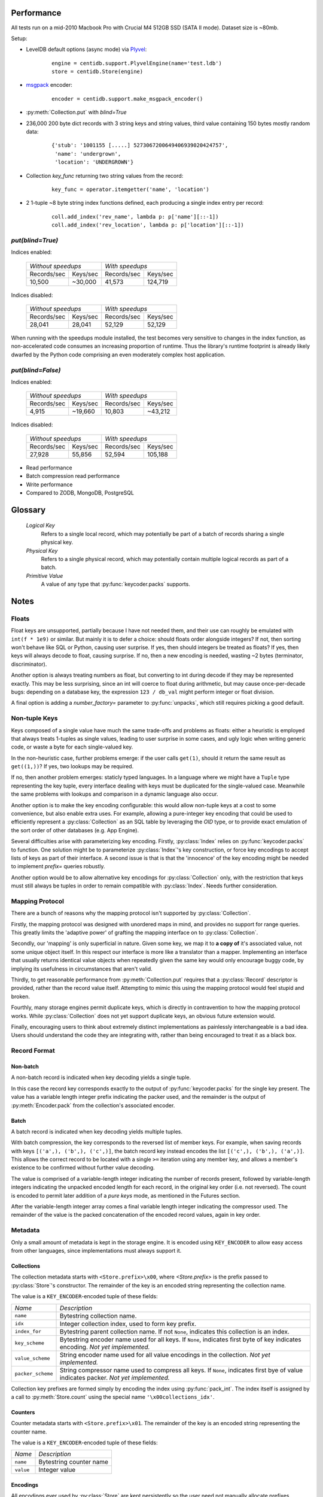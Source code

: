 
Performance
###########

All tests run on a mid-2010 Macbook Pro with Crucial M4 512GB SSD (SATA II
mode). Dataset size is ~80mb.

Setup:

* LevelDB default options (async mode) via `Plyvel
  <http://plyvel.readthedocs.org/>`_:

    ::

        engine = centidb.support.PlyvelEngine(name='test.ldb')
        store = centidb.Store(engine)

* `msgpack <http://msgpack.org/>`_ encoder:

    ::

        encoder = centidb.support.make_msgpack_encoder()

* :py:meth:`Collection.put` with `blind=True`

* 236,000 200 byte dict records with 3 string keys and string values, third
  value containing 150 bytes mostly random data:

    ::

        {'stub': '1001155 [.....] 5273067200649406939020424757',
         'name': 'undergrown',
         'location': 'UNDERGROWN'}

* Collection `key_func` returning two string values from the record:

    ::

        key_func = operator.itemgetter('name', 'location')

* 2 1-tuple ~8 byte string index functions defined, each producing a single
  index entry per record:

    ::

        coll.add_index('rev_name', lambda p: p['name'][::-1])
        coll.add_index('rev_location', lambda p: p['location'][::-1])


`put(blind=True)`
++++++++++++++++++

Indices enabled:

    +-------------------------------------+-----------------------------------+
    | *Without speedups*                  | *With speedups*                   |
    +-------------------+-----------------+---------------------+-------------+
    | Records/sec       | Keys/sec        | Records/sec         | Keys/sec    |
    +-------------------+-----------------+---------------------+-------------+
    | 10,500            | ~30,000         | 41,573              | 124,719     |
    +-------------------+-----------------+---------------------+-------------+

Indices disabled:

    +-------------------------------------+-----------------------------------+
    | *Without speedups*                  | *With speedups*                   |
    +-------------------+-----------------+---------------------+-------------+
    | Records/sec       | Keys/sec        | Records/sec         | Keys/sec    |
    +-------------------+-----------------+---------------------+-------------+
    | 28,041            | 28,041          | 52,129              | 52,129      |
    +-------------------+-----------------+---------------------+-------------+

When running with the speedups module installed, the test becomes very
sensitive to changes in the index function, as non-accelerated code consumes an
increasing proportion of runtime. Thus the library's runtime footprint is
already likely dwarfed by the Python code comprising an even moderately complex
host application.


`put(blind=False)`
+++++++++++++++++++

Indices enabled:

    +-------------------------------------+-----------------------------------+
    | *Without speedups*                  | *With speedups*                   |
    +-------------------+-----------------+---------------------+-------------+
    | Records/sec       | Keys/sec        | Records/sec         | Keys/sec    |
    +-------------------+-----------------+---------------------+-------------+
    | 4,915             | ~19,660         | 10,803              | ~43,212     |
    +-------------------+-----------------+---------------------+-------------+

Indices disabled:

    +-------------------------------------+-----------------------------------+
    | *Without speedups*                  | *With speedups*                   |
    +-------------------+-----------------+---------------------+-------------+
    | Records/sec       | Keys/sec        | Records/sec         | Keys/sec    |
    +-------------------+-----------------+---------------------+-------------+
    | 27,928            | 55,856          | 52,594              | 105,188     |
    +-------------------+-----------------+---------------------+-------------+


* Read performance
* Batch compression read performance
* Write performance
* Compared to ZODB, MongoDB, PostgreSQL


Glossary
########

    *Logical Key*
        Refers to a single local record, which may potentially be part of a
        batch of records sharing a single physical key.

    *Physical Key*
        Refers to a single physical record, which may potentially contain
        multiple logical records as part of a batch.

    *Primitive Value*
        A value of any type that :py:func:`keycoder.packs` supports.

Notes
#####

Floats
++++++

Float keys are unsupported, partially because I have not needed them, and their
use can roughly be emulated with ``int(f * 1e9)`` or similar. But mainly it is
to defer a choice: should floats order alongside integers? If not, then sorting
won't behave like SQL or Python, causing user surprise. If yes, then should
integers be treated as floats? If yes, then keys will always decode to float,
causing surprise. If no, then a new encoding is needed, wasting ~2 bytes
(terminator, discriminator).

Another option is always treating numbers as float, but converting to int
during decode if they may be represented exactly. This may be less surprising,
since an int will coerce to float during arithmetic, but may cause
once-per-decade bugs: depending on a database key, the expression ``123 /
db_val`` might perform integer or float division.

A final option is adding a `number_factory=` parameter to
:py:func:`unpacks`, which still requires picking a good default.

Non-tuple Keys
++++++++++++++

Keys composed of a single value have much the same trade-offs and problems as
floats: either a heuristic is employed that always treats 1-tuples as single
values, leading to user surprise in some cases, and ugly logic when writing
generic code, or waste a byte for each single-valued key.

In the non-heuristic case, further problems emerge: if the user calls
``get(1)``, should it return the same result as ``get((1,))``? If yes, two
lookups may be required.

If no, then another problem emerges: staticly typed languages. In a language
where we might have a ``Tuple`` type representing the key tuple, every
interface dealing with keys must be duplicated for the single-valued case.
Meanwhile the same problems with lookups and comparison in a dynamic language
also occur.

Another option is to make the key encoding configurable: this would allow
non-tuple keys at a cost to some convenience, but also enable extra uses. For
example, allowing a pure-integer key encoding that could be used to efficiently
represent a :py:class:`Collection` as an SQL table by leveraging the `OID`
type, or to provide exact emulation of the sort order of other databases (e.g.
App Engine).

Several difficulties arise with parameterizing key encoding. Firstly,
:py:class:`Index` relies on :py:func:`keycoder.packs` to function. One
solution might be to parameterize :py:class:`Index`'s key construction, or
force key encodings to accept lists of keys as part of their interface. A
second issue is that is that the 'innocence' of the key encoding might be
needed to implement `prefix=` queries robustly.

Another option would be to allow alternative key encodings for
:py:class:`Collection` only, with the restriction that keys must still always
be tuples in order to remain compatible with :py:class:`Index`. Needs further
consideration.

Mapping Protocol
++++++++++++++++

There are a bunch of reasons why the mapping protocol isn't supported by
:py:class:`Collection`.

Firstly, the mapping protocol was designed with unordered maps in mind, and
provides no support for range queries. This greatly limits the 'adaptive power'
of grafting the mapping interface on to :py:class:`Collection`.

Secondly, our 'mapping' is only superficial in nature. Given some key, we map
it to **a copy of** it's associated value, not some unique object itself. In
this respect our interface is more like a translator than a mapper.
Implementing an interface that usually returns identical value objects when
repeatedly given the same key would only encourage buggy code, by implying its
usefulness in circumstances that aren't valid.

Thirdly, to get reasonable performance from :py:meth:`Collection.put` requires
that a :py:class:`Record` descriptor is provided, rather than the record value
itself. Attempting to mimic this using the mapping protocol would feel stupid
and broken.

Fourthly, many storage engines permit duplicate keys, which is directly in
contravention to how the mapping protocol works. While :py:class:`Collection`
does not yet support duplicate keys, an obvious future extension would.

Finally, encouraging users to think about extremely distinct implementations as
painlessly interchangeable is a bad idea. Users should understand the code they
are integrating with, rather than being encouraged to treat it as a black box.


Record Format
+++++++++++++

Non-batch
---------

A non-batch record is indicated when key decoding yields a single tuple.

In this case the record key corresponds exactly to the output of
:py:func:`keycoder.packs` for the single key present. The value has a
variable length integer prefix indicating the packer used, and the remainder is
the output of :py:meth:`Encoder.pack` from the collection's associated encoder.

Batch
-----

A batch record is indicated when key decoding yields multiple tuples.

With batch compression, the key corresponds to the reversed list of member
keys. For example, when saving records with keys ``[('a',), ('b',), ('c',)]``,
the batch record key instead encodes the list ``[('c',), ('b',), ('a',)]``.
This allows the correct record to be located with a single ``>=`` iteration
using any member key, and allows a member's existence to be confirmed without
further value decoding.

The value is comprised of a variable-length integer indicating the number of
records present, followed by variable-length integers indicating the unpacked
encoded length for each record, in the original key order (i.e. not reversed).
The count is encoded to permit later addition of a `pure keys` mode, as
mentioned in the Futures section.

After the variable-length integer array comes a final variable length integer
indicating the compressor used. The remainder of the value is the packed
concatenation of the encoded record values, again in key order.


Metadata
++++++++

Only a small amount of metadata is kept in the storage engine. It is encoded
using ``KEY_ENCODER`` to allow easy access from other languages, since
implementations must always support it.


Collections
-----------

The collection metadata starts with ``<Store.prefix>\x00``, where
`<Store.prefix>` is the prefix passed to :py:class:`Store`'s constructor. The
remainder of the key is an encoded string representing the collection name.

The value is a ``KEY_ENCODER``-encoded tuple of these fields:

+-------------------+-------------------------------------------------------+
| *Name*            | *Description*                                         |
+-------------------+-------------------------------------------------------+
| ``name``          | Bytestring collection name.                           |
+-------------------+-------------------------------------------------------+
| ``idx``           | Integer collection index, used to form key prefix.    |
+-------------------+-------------------------------------------------------+
| ``index_for``     | Bytestring parent collection name. If not ``None``,   |
|                   | indicates this collection is an index.                |
+-------------------+-------------------------------------------------------+
| ``key_scheme``    | Bytestring encoder name used for all keys. If         |
|                   | ``None``, indicates first byte of key indicates       |
|                   | encoding. *Not yet implemented.*                      |
+-------------------+-------------------------------------------------------+
| ``value_scheme``  | String encoder name used for all value encodings in   |
|                   | the collection. *Not yet implemented.*                |
+-------------------+-------------------------------------------------------+
| ``packer_scheme`` | String compressor name used to compress all keys.     |
|                   | If ``None``, indicates first bye of value indicates   |
|                   | packer. *Not yet implemented.*                        |
+-------------------+-------------------------------------------------------+

Collection key prefixes are formed simply by encoding the index using
:py:func:`pack_int`. The index itself is assigned by a call to
:py:meth:`Store.count` using the special name ``'\x00collections_idx'``.

Counters
--------

Counter metadata starts with ``<Store.prefix>\x01``. The remainder of the key
is an encoded string representing the counter name.

The value is a ``KEY_ENCODER``-encoded tuple of these fields:

+-------------------+-------------------------------------------------------+
| *Name*            | *Description*                                         |
+-------------------+-------------------------------------------------------+
| ``name``          | Bytestring counter name                               |
+-------------------+-------------------------------------------------------+
| ``value``         | Integer value                                         |
+-------------------+-------------------------------------------------------+

Encodings
---------

All encodings ever used by :py:class:`Store` are kept persistently so the user
need not manually allocate prefixes, potentially in several places spanning
multiple languages. Additionally since the encoding name is stored, a
meaningful diagnostic can be printed if attempts are made to access records
encoded with an unregistered encoder.

Encoding metadata starts with ``<prefix>\x02``. The remainder of the key is an
encoded string representing the encoding or compressor name.

The value is a ``KEY_ENCODER``-encoded tuple of these fields:

+-------------------+-------------------------------------------------------+
| *Name*            | *Description*                                         |
+-------------------+-------------------------------------------------------+
| ``name``          | Bytestring encoding/compressor name                   |
+-------------------+-------------------------------------------------------+
| ``idx``           | Integer compressor index, used to form value prefix   |
+-------------------+-------------------------------------------------------+

Compressor value prefixes are formed simply by encoding the index using
:py:func:`pack_int`. The index itself is assigned by a call to
:py:meth:`Store.count` using the special name ``'\x00encodings_idx'``.

The following entries are assumed to exist, but are never physically written to
the storage engine:

+-------------------+---------+---------------------------------------------+
| ``name``          | ``idx`` | *Description*                               |
+-------------------+---------+---------------------------------------------+
| ``key``           | 1       | Built-in ``KEY_ENCODER``                    |
+-------------------+---------+---------------------------------------------+
| ``pickle``        | 2       | Built-in ``PICKLE_ENCODER``                 |
+-------------------+---------+---------------------------------------------+
| ``plain``         | 3       | Built-in ``PLAIN_PACKER`` (raw bytes)       |
+-------------------+---------+---------------------------------------------+
| ``zlib``          | 4       | Built-in ``ZLIB_PACKER``                    |
+-------------------+---------+---------------------------------------------+


History
+++++++

The first attempt came during 2011 while porting from App Engine and a
Datastore-alike was needed. All alternatives included so much weirdness (Java?
Erlang? JavaScript? BSON? Auto-magico-sharding?
``PageFaultRetryableSection``?!?) that I eventually canned the project,
rendered incapable of picking something as **simple as a database** that was
*good enough*, overwhelmed by false promises, fake distinctions and overstated
greatness in the endless PR veiled by marketing site designs, and driven by
people for whom the embodiment of *elegance* is more often the choice of font
on a Powerpoint slide.

Storing data isn't hard: it has effectively been solved **since at least 1972**
when the B-tree appeared, variants of which comprise the core of SQLite 3, the
core of MongoDB, and just about 90% of all DBMS wheel reinventions existing in
the 40 years since. Yet today when faced with a B-tree adulterated with
JavaScript and a million more dumb concepts, upon rejecting it as **junk** we
are instantly drowned in the torrential cries of a million: *"you just don't
get it!"*. I fear I do get it, all too well, and I hate it.

So this module is borne out of frustration. On a recent project while
experimenting with compression, I again found myself partially implementing
what this module wants to be: a tiny layer that does little but add indices to
Cold War era technology. No "inventions", no lies, no claims to beauty, no
religious debates about scaleability, just 500ish lines that try to do one
thing reasonably.

And so that remains the primary design goal: **size**. The library should be
*small* and *convenient*. Few baked in assumptions, no overcooked
superstructure of pure whack that won't matter anyway in a year, just indexing
and some helpers to make queries work nicely. If you've read this far, then you
hopefully understand why my receptiveness towards extending this library to be
made "awesome" in some way is all but missing. Patch it at your peril, but
please, bug fixes and obvious omissions only.

Futures
+++++++

Probably:

1. Support inverted index keys nicely
2. Avoid key decoding when only used for comparison
3. Unique index constraints, or validation callbacks
4. Better documentation
5. Index and collection type signatures (prevent writes using broken
   configuration)
6. Smaller
7. Safer
8. C++ library
9. Key splitting (better support DBs that dislike large records)
10. putbatch()
11. More future proof metadata format.
12. Convert Index/Collection guts to visitor-style design, replace find/iter
    methods with free functions implemented once.
13. datetime support

Maybe:

1. "Pure keys" mode: when a collection's key is based entirely on the record
   value (e.g. log line timestamp) or a common prefix, batches need only store
   the highest and lowest member keys in their key, since member record keys
   can be perfectly reconstructed. Lookup would expand varint offset array then
   bisect+decode until desired member is found.
2. Value compressed covered indices
3. `Query` object to simplify index intersections.
4. Configurable key scheme
5. Make key/value scheme prefix optional
6. Make indices work as :py:class:`Collection` observers, instead of hard-wired
7. Convert :py:class:`Index` to reuse :py:class:`Collection`
8. User-defined key blob types. Allocate a small range from the key encoding to
   logic that looks up a name for the byte from metadata, then looks up that
   name in a list of factories registered with the store.

Probably not:

1. Support "read-only" :py:class:`Index` object
2. Minimalist validating+indexing network server module
3. `Engine` or :py:class:`Collection` that implements caching on top of another
4. `Engine` that distributes keyspace using configurable scheme
5. :py:class:`Index` and :py:class:`Query` classes that integrate with richer
   APIs, e.g. App Engine
6. MVCC 'middleware' for non-transactional stores
7. :py:class:`Index` and :py:class:`Collection` variants that store the index
   in a single key. Would permit use with non-ordered stores, e.g. filesystem
   dir with SHA1(key)
8. Be generic enough to allow indices and constraints on purely in-memory
   collections, without encoding overhead.
